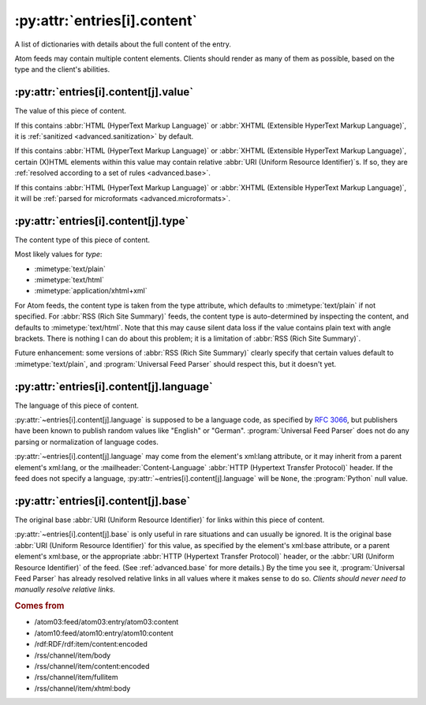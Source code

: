 .. _reference.entry.content:

:py:attr:`entries[i].content`
=============================

A list of dictionaries with details about the full content of the entry.

Atom feeds may contain multiple content elements.  Clients should render as
many of them as possible, based on the type and the client's abilities.


.. _reference.entry.content.value:

:py:attr:`entries[i].content[j].value`
--------------------------------------

The value of this piece of content.

If this contains :abbr:`HTML (HyperText Markup Language)` or
:abbr:`XHTML (Extensible HyperText Markup Language)`, it is
:ref:`sanitized <advanced.sanitization>` by default.

If this contains :abbr:`HTML (HyperText Markup Language)` or
:abbr:`XHTML (Extensible HyperText Markup Language)`, certain (X)HTML elements
within this value may contain relative :abbr:`URI (Uniform Resource Identifier)`\s.
If so, they are :ref:`resolved according to a set of rules <advanced.base>`.

If this contains :abbr:`HTML (HyperText Markup Language)` or
:abbr:`XHTML (Extensible HyperText Markup Language)`, it will be
:ref:`parsed for microformats <advanced.microformats>`.


.. _reference.entry.content.type:

:py:attr:`entries[i].content[j].type`
-------------------------------------

The content type of this piece of content.

Most likely values for `type`:

* :mimetype:`text/plain`
* :mimetype:`text/html`
* :mimetype:`application/xhtml+xml`

For Atom feeds, the content type is taken from the type attribute, which
defaults to :mimetype:`text/plain` if not specified.  For
:abbr:`RSS (Rich Site Summary)` feeds, the content type is auto-determined by
inspecting the content, and defaults to :mimetype:`text/html`.  Note that this
may cause silent data loss if the value contains plain text with angle
brackets.  There is nothing I can do about this problem; it is a limitation of
:abbr:`RSS (Rich Site Summary)`.

Future enhancement: some versions of :abbr:`RSS (Rich Site Summary)` clearly
specify that certain values default to :mimetype:`text/plain`, and
:program:`Universal Feed Parser` should respect this, but it doesn't yet.


.. _reference.entry.content.language:

:py:attr:`entries[i].content[j].language`
-----------------------------------------

The language of this piece of content.

:py:attr:`~entries[i].content[j].language` is supposed to be a language code,
as specified by :rfc:`3066`, but publishers have been known to publish random
values like "English" or "German".  :program:`Universal Feed Parser` does not
do any parsing or normalization of language codes.

:py:attr:`~entries[i].content[j].language` may come from the element's xml:lang
attribute, or it may inherit from a parent element's xml:lang, or the
:mailheader:`Content-Language` :abbr:`HTTP (Hypertext Transfer Protocol)`
header.  If the feed does not specify a language,
:py:attr:`~entries[i].content[j].language` will be ``None``, the
:program:`Python` null value.


.. _reference.entry.content.base:

:py:attr:`entries[i].content[j].base`
-------------------------------------

The original base :abbr:`URI (Uniform Resource Identifier)` for links within
this piece of content.

:py:attr:`~entries[i].content[j].base` is only useful in rare situations and
can usually be ignored.  It is the original base
:abbr:`URI (Uniform Resource Identifier)` for this value, as specified by the
element's xml:base attribute, or a parent element's xml:base, or the
appropriate :abbr:`HTTP (Hypertext Transfer Protocol)` header, or the
:abbr:`URI (Uniform Resource Identifier)` of the feed.  (See
:ref:`advanced.base` for more details.)  By the time you see it,
:program:`Universal Feed Parser` has already resolved relative links in all
values where it makes sense to do so.  *Clients should never need to manually
resolve relative links.*


.. rubric:: Comes from

* /atom03:feed/atom03:entry/atom03:content
* /atom10:feed/atom10:entry/atom10:content
* /rdf:RDF/rdf:item/content:encoded
* /rss/channel/item/body
* /rss/channel/item/content:encoded
* /rss/channel/item/fullitem
* /rss/channel/item/xhtml:body
